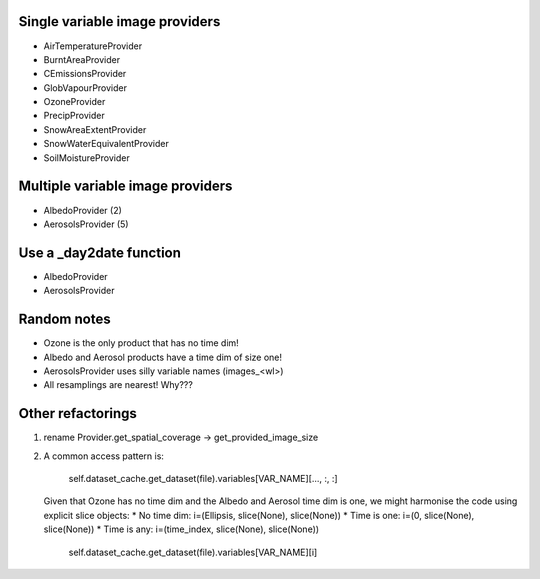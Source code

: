 Single variable image providers
-------------------------------

* AirTemperatureProvider
* BurntAreaProvider
* CEmissionsProvider
* GlobVapourProvider
* OzoneProvider
* PrecipProvider
* SnowAreaExtentProvider
* SnowWaterEquivalentProvider
* SoilMoistureProvider


Multiple variable image providers
---------------------------------
* AlbedoProvider (2)
* AerosolsProvider (5)


Use a _day2date function
------------------------
* AlbedoProvider
* AerosolsProvider

Random notes
------------
* Ozone is the only product that has no time dim!
* Albedo and Aerosol products have a time dim of size one!
* AerosolsProvider uses silly variable names (images_<wl>)
* All resamplings are nearest! Why???



Other refactorings
------------------
(1) rename Provider.get_spatial_coverage -> get_provided_image_size

(2) A common access pattern is:

        self.dataset_cache.get_dataset(file).variables[VAR_NAME][..., :, :]

    Given that Ozone has no time dim and the Albedo and Aerosol time dim is one, we might
    harmonise the code using explicit slice objects:
    * No time dim:  i=(Ellipsis, slice(None), slice(None))
    * Time is one:  i=(0, slice(None), slice(None))
    * Time is any:  i=(time_index, slice(None), slice(None))

        self.dataset_cache.get_dataset(file).variables[VAR_NAME][i]
